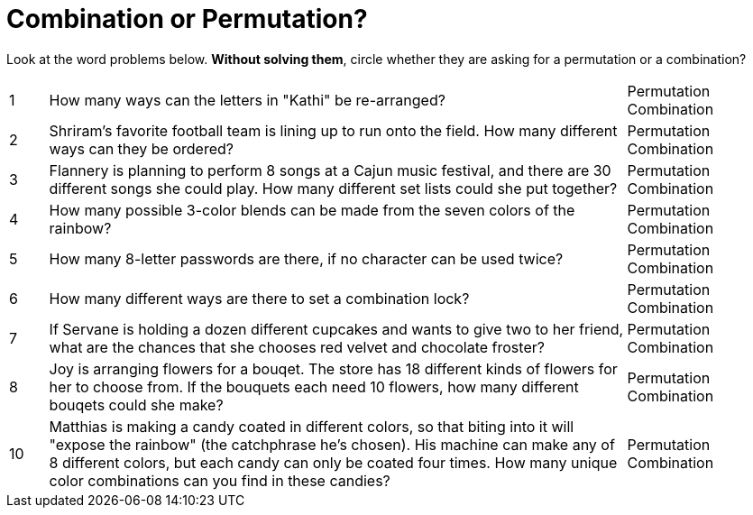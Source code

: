 = Combination or Permutation?

Look at the word problems below. *Without solving them*, circle whether they are asking for a permutation or a combination?

[cols="^1, 15, ^4"]
|===
| 1
| How many ways can the letters in "Kathi" be re-arranged?
| Permutation    Combination

| 2
| Shriram's favorite football team is lining up to run onto the field. How many different ways can they be ordered?
| Permutation    Combination

| 3
| Flannery is planning to perform 8 songs at a Cajun music festival, and there are  30 different songs she could play. How many different set lists could she put together?
| Permutation    Combination

| 4
| How many possible 3-color blends can be made from the seven colors of the rainbow?
| Permutation    Combination

| 5
| How many 8-letter passwords are there, if no character can be used twice?
| Permutation    Combination

| 6
| How many different ways are there to set a combination lock?
| Permutation    Combination

| 7
| If Servane is holding a dozen different cupcakes and wants to give two to her friend, what are the chances that she chooses red velvet and chocolate froster?
| Permutation    Combination

| 8
| Joy is arranging flowers for a bouqet. The store has 18 different kinds of flowers for her to choose from. If the bouquets each need 10 flowers, how many different bouqets could she make?
| Permutation    Combination

| 10
| Matthias is making a candy coated in different colors, so that biting into it will "expose the rainbow" (the catchphrase he's chosen). His machine can make any of 8 different colors, but each candy can only be coated four times. How many unique color combinations can you find in these candies?
| Permutation    Combination
|===